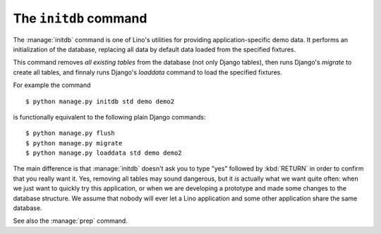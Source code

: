.. doctest docs/dev/initdb.rst
.. _lino.dev.initdb:

======================
The ``initdb`` command
======================

.. management_command:: initdb

The :manage:`initdb` command is one of Lino's utilities for providing
application-specific demo data.  It performs an initialization of the database,
replacing all data by default data loaded from the specified fixtures.

This command removes *all existing tables* from the database (not only Django
tables), then runs Django's `migrate` to create all tables, and finnaly runs
Django's `loaddata` command to load the specified fixtures.

For example the command

::

  $ python manage.py initdb std demo demo2

is functionally equivalent to the following plain Django commands::

  $ python manage.py flush
  $ python manage.py migrate
  $ python manage.py loaddata std demo demo2
  
The main difference is that :manage:`initdb` doesn't ask you to type
"yes" followed by :kbd:`RETURN` in order to confirm that you really
want it.  Yes, removing all tables may sound dangerous, but it *is*
actually what we want quite often: when we just want to quickly try
this application, or when we are developing a prototype and made some
changes to the database structure.  We assume that nobody will ever
let a Lino application and some other application share the same
database.

See also the :manage:`prep` command.